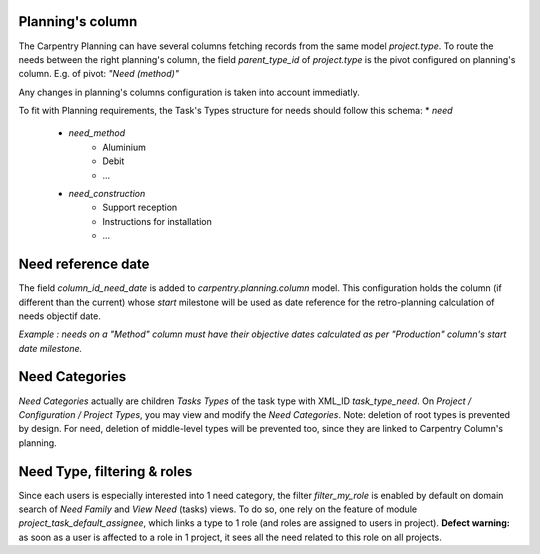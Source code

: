 
Planning's column
****************************

The Carpentry Planning can have several columns fetching records from the same model
`project.type`. To route the needs between the right planning's column,
the field `parent_type_id` of `project.type` is the pivot configured on planning's column.
E.g. of pivot: *"Need (method)"*

Any changes in planning's columns configuration is taken into account immediatly.

To fit with Planning requirements, the Task's Types structure for needs should
follow this schema:
* `need`
   * `need_method`
      * Aluminium
      * Debit
      * ...
   * `need_construction`
      * Support reception
      * Instructions for installation
      * ...


Need reference date
****************************

The field `column_id_need_date` is added to `carpentry.planning.column` model.
This configuration holds the column (if different than the current) whose `start`
milestone will be used as date reference for the retro-planning calculation
of needs objectif date.

*Example : needs on a "Method" column must have their objective dates calculated as per
"Production" column's start date milestone.*


Need Categories
***************

*Need Categories* actually are children *Tasks Types* of the task type with XML_ID `task_type_need`.
On *Project / Configuration / Project Types*, you may view and modify the *Need Categories*.
Note: deletion of root types is prevented by design.
For need, deletion of middle-level types will be prevented too, since they are linked to
Carpentry Column's planning.


Need Type, filtering & roles
****************************

Since each users is especially interested into 1 need category, the filter `filter_my_role`
is enabled by default on domain search of *Need Family* and *View Need* (tasks) views.
To do so, one rely on the feature of module `project_task_default_assignee`, which
links a type to 1 role (and roles are assigned to users in project).
**Defect warning:** as soon as a user is affected to a role in 1 project, it sees all
the need related to this role on all projects.
